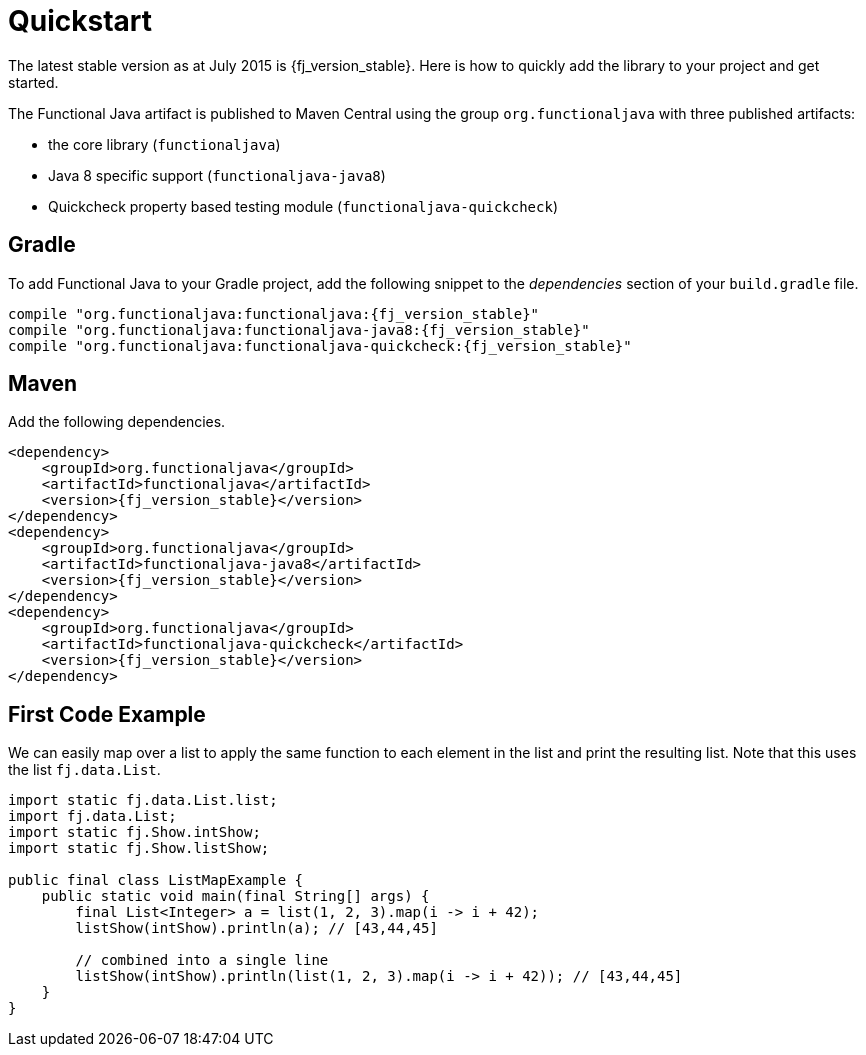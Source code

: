 = Quickstart
:jbake-type: page
:jbake-tags:
:jbake-status: published

The latest stable version as at July 2015 is {fj_version_stable}.  Here is how to quickly add the library to your project and get started.

The Functional Java artifact is published to Maven Central using the group `org.functionaljava` with three published artifacts:

* the core library (`functionaljava`)
* Java 8 specific support (`functionaljava-java8`)
* Quickcheck property based testing module (`functionaljava-quickcheck`)

== Gradle

To add Functional Java to your Gradle project, add the following snippet to the _dependencies_ section of your `build.gradle` file.

[subs="attributes"]
----
compile "org.functionaljava:functionaljava:{fj_version_stable}"
compile "org.functionaljava:functionaljava-java8:{fj_version_stable}"
compile "org.functionaljava:functionaljava-quickcheck:{fj_version_stable}"
----

== Maven

Add the following dependencies.

[source,xml,subs="verbatim,attributes"]
----
<dependency>
    <groupId>org.functionaljava</groupId>
    <artifactId>functionaljava</artifactId>
    <version>{fj_version_stable}</version>
</dependency>
<dependency>
    <groupId>org.functionaljava</groupId>
    <artifactId>functionaljava-java8</artifactId>
    <version>{fj_version_stable}</version>
</dependency>
<dependency>
    <groupId>org.functionaljava</groupId>
    <artifactId>functionaljava-quickcheck</artifactId>
    <version>{fj_version_stable}</version>
</dependency>
----

== First Code Example

We can easily map over a list to apply the same function to each element in the list and print the resulting list.  Note that this uses the list `fj.data.List`.

[source,java]
----
import static fj.data.List.list;
import fj.data.List;
import static fj.Show.intShow;
import static fj.Show.listShow;

public final class ListMapExample {
    public static void main(final String[] args) {
        final List<Integer> a = list(1, 2, 3).map(i -> i + 42);
        listShow(intShow).println(a); // [43,44,45]

        // combined into a single line
        listShow(intShow).println(list(1, 2, 3).map(i -> i + 42)); // [43,44,45]
    }
}
----